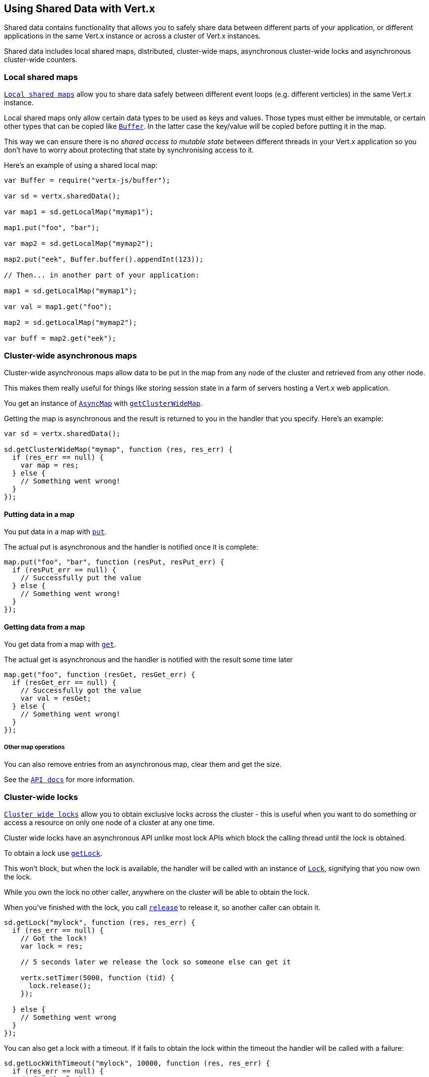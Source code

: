 == Using Shared Data with Vert.x

Shared data contains functionality that allows you to safely share data between different parts of your application,
or different applications in the same Vert.x instance or across a cluster of Vert.x instances.

Shared data includes local shared maps, distributed, cluster-wide maps, asynchronous cluster-wide locks and
asynchronous cluster-wide counters.

=== Local shared maps

`link:jsdoc/local_map-LocalMap.html[Local shared maps]` allow you to share data safely between different event
loops (e.g. different verticles) in the same Vert.x instance.

Local shared maps only allow certain data types to be used as keys and values. Those types must either be immutable,
or certain other types that can be copied like `link:jsdoc/buffer-Buffer.html[Buffer]`. In the latter case the key/value
will be copied before putting it in the map.

This way we can ensure there is no _shared access to mutable state_ between different threads in your Vert.x application
so you don't have to worry about protecting that state by synchronising access to it.

Here's an example of using a shared local map:

[source,js]
----
var Buffer = require("vertx-js/buffer");

var sd = vertx.sharedData();

var map1 = sd.getLocalMap("mymap1");

map1.put("foo", "bar");

var map2 = sd.getLocalMap("mymap2");

map2.put("eek", Buffer.buffer().appendInt(123));

// Then... in another part of your application:

map1 = sd.getLocalMap("mymap1");

var val = map1.get("foo");

map2 = sd.getLocalMap("mymap2");

var buff = map2.get("eek");

----

=== Cluster-wide asynchronous maps

Cluster-wide asynchronous maps allow data to be put in the map from any node of the cluster and retrieved from any
other node.

This makes them really useful for things like storing session state in a farm of servers hosting a Vert.x web
application.

You get an instance of `link:jsdoc/async_map-AsyncMap.html[AsyncMap]` with
`link:jsdoc/shared_data-SharedData.html#getClusterWideMap[getClusterWideMap]`.

Getting the map is asynchronous and the result is returned to you in the handler that you specify. Here's an example:

[source,js]
----

var sd = vertx.sharedData();

sd.getClusterWideMap("mymap", function (res, res_err) {
  if (res_err == null) {
    var map = res;
  } else {
    // Something went wrong!
  }
});


----

==== Putting data in a map

You put data in a map with `link:jsdoc/async_map-AsyncMap.html#put[put]`.

The actual put is asynchronous and the handler is notified once it is complete:

[source,js]
----

map.put("foo", "bar", function (resPut, resPut_err) {
  if (resPut_err == null) {
    // Successfully put the value
  } else {
    // Something went wrong!
  }
});


----

==== Getting data from a map

You get data from a map with `link:jsdoc/async_map-AsyncMap.html#get[get]`.

The actual get is asynchronous and the handler is notified with the result some time later

[source,js]
----

map.get("foo", function (resGet, resGet_err) {
  if (resGet_err == null) {
    // Successfully got the value
    var val = resGet;
  } else {
    // Something went wrong!
  }
});


----

===== Other map operations

You can also remove entries from an asynchronous map, clear them and get the size.

See the `link:jsdoc/async_map-AsyncMap.html[API docs]` for more information.

=== Cluster-wide locks

`link:jsdoc/lock-Lock.html[Cluster wide locks]` allow you to obtain exclusive locks across the cluster -
this is useful when you want to do something or access a resource on only one node of a cluster at any one time.

Cluster wide locks have an asynchronous API unlike most lock APIs which block the calling thread until the lock
is obtained.

To obtain a lock use `link:jsdoc/shared_data-SharedData.html#getLock[getLock]`.

This won't block, but when the lock is available, the handler will be called with an instance of `link:jsdoc/lock-Lock.html[Lock]`,
signifying that you now own the lock.

While you own the lock no other caller, anywhere on the cluster will be able to obtain the lock.

When you've finished with the lock, you call `link:jsdoc/lock-Lock.html#release[release]` to release it, so
another caller can obtain it.

[source,js]
----
sd.getLock("mylock", function (res, res_err) {
  if (res_err == null) {
    // Got the lock!
    var lock = res;

    // 5 seconds later we release the lock so someone else can get it

    vertx.setTimer(5000, function (tid) {
      lock.release();
    });

  } else {
    // Something went wrong
  }
});

----

You can also get a lock with a timeout. If it fails to obtain the lock within the timeout the handler will be called
with a failure:

[source,js]
----
sd.getLockWithTimeout("mylock", 10000, function (res, res_err) {
  if (res_err == null) {
    // Got the lock!
    var lock = res;

  } else {
    // Failed to get lock
  }
});

----

=== Cluster-wide counters

It's often useful to maintain an atomic counter across the different nodes of your application.

You can do this with `link:jsdoc/counter-Counter.html[Counter]`.

You obtain an instance with `link:jsdoc/shared_data-SharedData.html#getCounter[getCounter]`:

[source,js]
----
sd.getCounter("mycounter", function (res, res_err) {
  if (res_err == null) {
    var counter = res;
  } else {
    // Something went wrong!
  }
});

----

Once you have an instance you can retrieve the current count, atomically increment it, decrement and add a value to
it using the various methods.

See the `link:jsdoc/counter-Counter.html[API docs]` for more information.